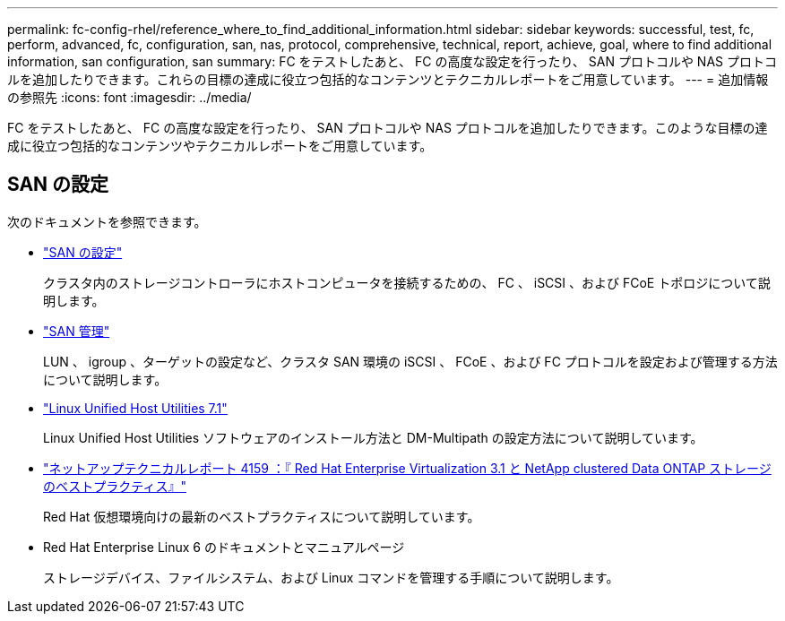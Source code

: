 ---
permalink: fc-config-rhel/reference_where_to_find_additional_information.html 
sidebar: sidebar 
keywords: successful, test, fc, perform, advanced, fc, configuration, san, nas, protocol, comprehensive, technical, report, achieve, goal, where to find additional information, san configuration, san 
summary: FC をテストしたあと、 FC の高度な設定を行ったり、 SAN プロトコルや NAS プロトコルを追加したりできます。これらの目標の達成に役立つ包括的なコンテンツとテクニカルレポートをご用意しています。 
---
= 追加情報の参照先
:icons: font
:imagesdir: ../media/


[role="lead"]
FC をテストしたあと、 FC の高度な設定を行ったり、 SAN プロトコルや NAS プロトコルを追加したりできます。このような目標の達成に役立つ包括的なコンテンツやテクニカルレポートをご用意しています。



== SAN の設定

次のドキュメントを参照できます。

* https://docs.netapp.com/us-en/ontap/san-config/index.html["SAN の設定"^]
+
クラスタ内のストレージコントローラにホストコンピュータを接続するための、 FC 、 iSCSI 、および FCoE トポロジについて説明します。

* https://docs.netapp.com/us-en/ontap/san-admin/index.html["SAN 管理"^]
+
LUN 、 igroup 、ターゲットの設定など、クラスタ SAN 環境の iSCSI 、 FCoE 、および FC プロトコルを設定および管理する方法について説明します。

* https://docs.netapp.com/us-en/ontap-sanhost/hu_luhu_71.html["Linux Unified Host Utilities 7.1"^]
+
Linux Unified Host Utilities ソフトウェアのインストール方法と DM-Multipath の設定方法について説明しています。

* http://www.netapp.com/us/media/tr-4159.pdf["ネットアップテクニカルレポート 4159 ：『 Red Hat Enterprise Virtualization 3.1 と NetApp clustered Data ONTAP ストレージのベストプラクティス』"^]
+
Red Hat 仮想環境向けの最新のベストプラクティスについて説明しています。

* Red Hat Enterprise Linux 6 のドキュメントとマニュアルページ
+
ストレージデバイス、ファイルシステム、および Linux コマンドを管理する手順について説明します。


